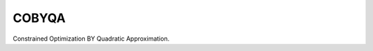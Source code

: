 ******
COBYQA
******

.. image:: https://circleci.com/gh/ragonneau/cobyqa/tree/main.svg?style=svg
    :target: https://circleci.com/gh/ragonneau/cobyqa/tree/main

Constrained Optimization BY Quadratic Approximation.
